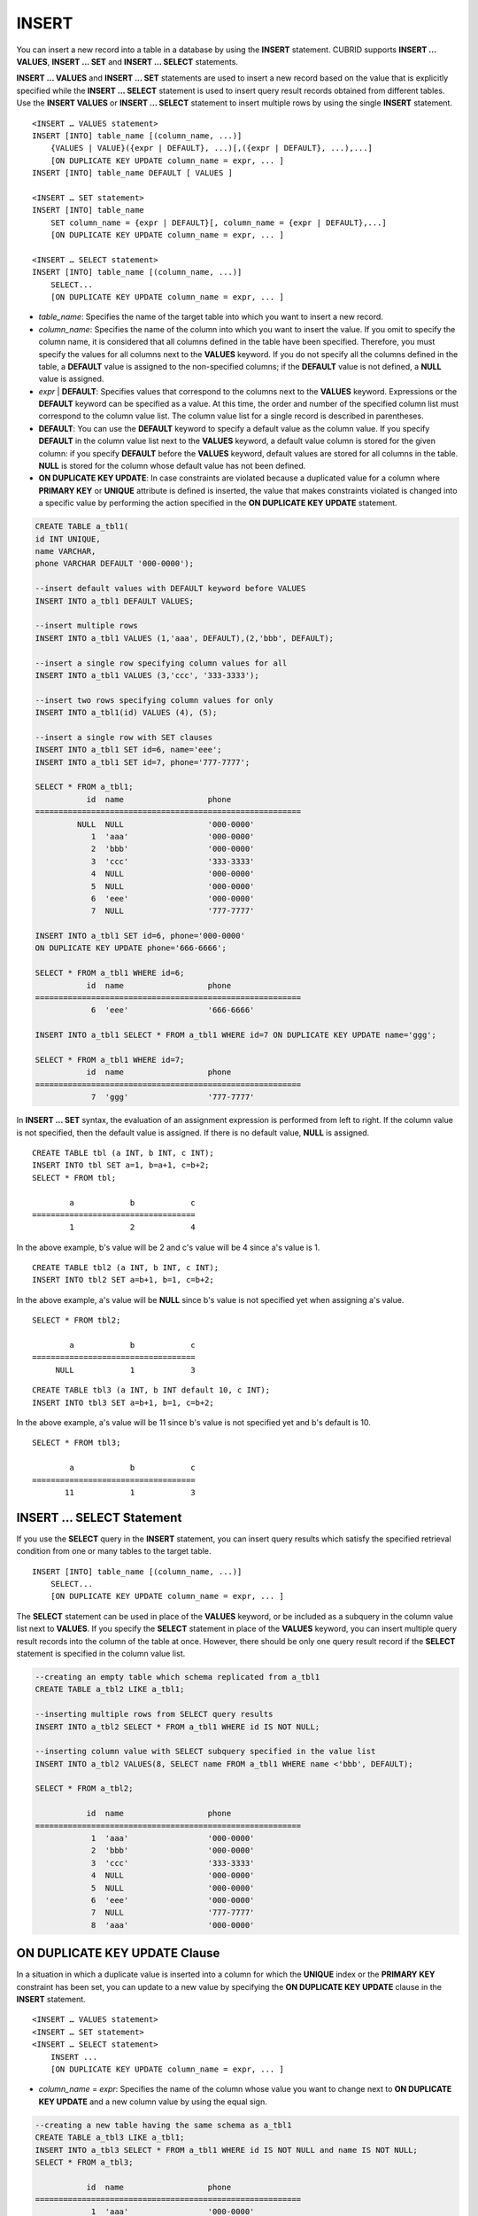 ******
INSERT
******

You can insert a new record into a table in a database by using the **INSERT** statement. CUBRID supports **INSERT ... VALUES**, **INSERT ... SET** and **INSERT ... SELECT** statements.

**INSERT ... VALUES** and **INSERT ... SET** statements are used to insert a new record based on the value that is explicitly specified while the **INSERT ... SELECT** statement is used to insert query result records obtained from different tables. Use the **INSERT VALUES** or **INSERT ... SELECT** statement to insert multiple rows by using the single **INSERT** statement.

::

    <INSERT … VALUES statement>
    INSERT [INTO] table_name [(column_name, ...)]
        {VALUES | VALUE}({expr | DEFAULT}, ...)[,({expr | DEFAULT}, ...),...]
        [ON DUPLICATE KEY UPDATE column_name = expr, ... ]
    INSERT [INTO] table_name DEFAULT [ VALUES ]
     
    <INSERT … SET statement>
    INSERT [INTO] table_name
        SET column_name = {expr | DEFAULT}[, column_name = {expr | DEFAULT},...]
        [ON DUPLICATE KEY UPDATE column_name = expr, ... ]
     
    <INSERT … SELECT statement>
    INSERT [INTO] table_name [(column_name, ...)]
        SELECT...
        [ON DUPLICATE KEY UPDATE column_name = expr, ... ]

*   *table_name*: Specifies the name of the target table into which you want to insert a new record.

*   *column_name*: Specifies the name of the column into which you want to insert the value. If you omit to specify the column name, it is considered that all columns defined in the table have been specified. Therefore, you must specify the values for all columns next to the **VALUES** keyword. If you do not specify all the columns defined in the table, a **DEFAULT** value is assigned to the non-specified columns; if the **DEFAULT** value is not defined, a **NULL** value is assigned.

*   *expr* | **DEFAULT**: Specifies values that correspond to the columns next to the **VALUES** keyword. Expressions or the **DEFAULT** keyword can be specified as a value. At this time, the order and number of the specified column list must correspond to the column value list. The column value list for a single record is described in parentheses.

*   **DEFAULT**: You can use the **DEFAULT** keyword to specify a default value as the column value. If you specify **DEFAULT** in the column value list next to the **VALUES** keyword, a default value column is stored for the given column: if you specify **DEFAULT** before the **VALUES** keyword, default values are stored for all columns in the table. **NULL** is stored for the column whose default value has not been defined.

*   **ON DUPLICATE KEY UPDATE**: In case constraints are violated because a duplicated value for a column where **PRIMARY KEY** or **UNIQUE** attribute is defined is inserted, the value that makes constraints violated is changed into a specific value by performing the action specified in the **ON DUPLICATE KEY UPDATE** statement.

.. code-block:: sql

    CREATE TABLE a_tbl1(
    id INT UNIQUE,
    name VARCHAR,
    phone VARCHAR DEFAULT '000-0000');
     
    --insert default values with DEFAULT keyword before VALUES
    INSERT INTO a_tbl1 DEFAULT VALUES;
     
    --insert multiple rows
    INSERT INTO a_tbl1 VALUES (1,'aaa', DEFAULT),(2,'bbb', DEFAULT);
     
    --insert a single row specifying column values for all
    INSERT INTO a_tbl1 VALUES (3,'ccc', '333-3333');
     
    --insert two rows specifying column values for only
    INSERT INTO a_tbl1(id) VALUES (4), (5);
     
    --insert a single row with SET clauses
    INSERT INTO a_tbl1 SET id=6, name='eee';
    INSERT INTO a_tbl1 SET id=7, phone='777-7777';
     
    SELECT * FROM a_tbl1;
               id  name                  phone
    =========================================================
             NULL  NULL                  '000-0000'
                1  'aaa'                 '000-0000'
                2  'bbb'                 '000-0000'
                3  'ccc'                 '333-3333'
                4  NULL                  '000-0000'
                5  NULL                  '000-0000'
                6  'eee'                 '000-0000'
                7  NULL                  '777-7777' 
     
    INSERT INTO a_tbl1 SET id=6, phone='000-0000'
    ON DUPLICATE KEY UPDATE phone='666-6666';
     
    SELECT * FROM a_tbl1 WHERE id=6;
               id  name                  phone
    =========================================================
                6  'eee'                 '666-6666'
     
    INSERT INTO a_tbl1 SELECT * FROM a_tbl1 WHERE id=7 ON DUPLICATE KEY UPDATE name='ggg';
     
    SELECT * FROM a_tbl1 WHERE id=7;
               id  name                  phone
    =========================================================
                7  'ggg'                 '777-7777'

In **INSERT ... SET** syntax, the evaluation of an assignment expression is performed from left to right. If the column value is not specified, then the default value is assigned. If there is no default value, **NULL** is assigned.
 
::
         
    CREATE TABLE tbl (a INT, b INT, c INT);
    INSERT INTO tbl SET a=1, b=a+1, c=b+2;
    SELECT * FROM tbl;
    
            a            b            c
    ===================================
            1            2            4
    
In the above example, b's value will be 2 and c's value will be 4 since a's value is 1.
 
::
 
    CREATE TABLE tbl2 (a INT, b INT, c INT);
    INSERT INTO tbl2 SET a=b+1, b=1, c=b+2;
 
In the above example, a's value will be **NULL** since b's value is not specified yet when assigning a's value.
 
::
    
    SELECT * FROM tbl2;
    
            a            b            c
    ===================================
         NULL            1            3
  
 
::
         
    CREATE TABLE tbl3 (a INT, b INT default 10, c INT);
    INSERT INTO tbl3 SET a=b+1, b=1, c=b+2;
 
In the above example, a's value will be 11 since b's value is not specified yet and b's default is 10.
   
::
    
    SELECT * FROM tbl3;
    
            a            b            c
    ===================================
           11            1            3

INSERT ... SELECT Statement
===========================

If you use the **SELECT** query in the **INSERT** statement, you can insert query results which satisfy the specified retrieval condition from one or many tables to the target table. 

::

    INSERT [INTO] table_name [(column_name, ...)]
        SELECT...
        [ON DUPLICATE KEY UPDATE column_name = expr, ... ]

The **SELECT** statement can be used in place of the **VALUES** keyword, or be included as a subquery in the column value list next to **VALUES**. If you specify the **SELECT** statement in place of the **VALUES** keyword, you can insert multiple query result records into the column of the table at once. However, there should be only one query result record if the **SELECT** statement is specified in the column value list.

.. code-block:: sql

    --creating an empty table which schema replicated from a_tbl1
    CREATE TABLE a_tbl2 LIKE a_tbl1;
     
    --inserting multiple rows from SELECT query results
    INSERT INTO a_tbl2 SELECT * FROM a_tbl1 WHERE id IS NOT NULL;
     
    --inserting column value with SELECT subquery specified in the value list
    INSERT INTO a_tbl2 VALUES(8, SELECT name FROM a_tbl1 WHERE name <'bbb', DEFAULT);
     
    SELECT * FROM a_tbl2;
    
               id  name                  phone
    =========================================================
                1  'aaa'                 '000-0000'
                2  'bbb'                 '000-0000'
                3  'ccc'                 '333-3333'
                4  NULL                  '000-0000'
                5  NULL                  '000-0000'
                6  'eee'                 '000-0000'
                7  NULL                  '777-7777'
                8  'aaa'                 '000-0000'

ON DUPLICATE KEY UPDATE Clause
==============================

In a situation in which a duplicate value is inserted into a column for which the **UNIQUE** index or the **PRIMARY KEY** constraint has been set, you can update to a new value by specifying the **ON DUPLICATE KEY UPDATE** clause in the **INSERT** statement.

::

    <INSERT … VALUES statement>
    <INSERT … SET statement>
    <INSERT … SELECT statement>
        INSERT ...
        [ON DUPLICATE KEY UPDATE column_name = expr, ... ]

*   *column_name* = *expr*: Specifies the name of the column whose value you want to change next to **ON DUPLICATE KEY UPDATE** and a new column value by using the equal sign.

.. code-block:: sql

    --creating a new table having the same schema as a_tbl1
    CREATE TABLE a_tbl3 LIKE a_tbl1;
    INSERT INTO a_tbl3 SELECT * FROM a_tbl1 WHERE id IS NOT NULL and name IS NOT NULL;
    SELECT * FROM a_tbl3;
    
               id  name                  phone
    =========================================================
                1  'aaa'                 '000-0000'
                2  'bbb'                 '000-0000'
                3  'ccc'                 '333-3333'
                6  'eee'                 '000-0000'
     
    --insert duplicated value violating UNIQUE constraint
    INSERT INTO a_tbl3 VALUES(2, 'bbb', '222-2222');
     
    ERROR: Operation would have caused one or more unique constraint violations.

With ON DUPLICATE KEY UPDATE, "affected rows" value per row will be 1 if a new row is inserted, and 2 if an existing row is updated.

.. code-block:: sql
    
    --insert duplicated value with specifying ON DUPLICATED KEY UPDATE clause
    INSERT INTO a_tbl3 VALUES(2, 'bbb', '222-2222')
    ON DUPLICATE KEY UPDATE phone = '222-2222';
     
    SELECT * FROM a_tbl3 WHERE id=2;
    
               id  name                  phone
    =========================================================
                2  'ggg'                 '222-2222'

    2 rows affected.
